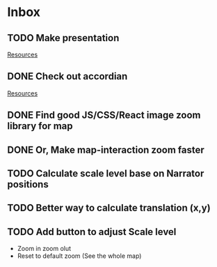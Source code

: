 * Inbox
** TODO Make presentation

[[file:~/waygate/README.org::*Resources][Resources]]
** DONE Check out accordian

[[file:~/waygate/README.org::*Resources][Resources]]
** DONE Find good JS/CSS/React image zoom library for map
** DONE Or, Make map-interaction zoom faster
** TODO Calculate scale level base on Narrator positions
** TODO Better way to calculate translation (x,y)
** TODO Add button to adjust Scale level
- Zoom in zoom olut
- Reset to default zoom (See the whole map)
